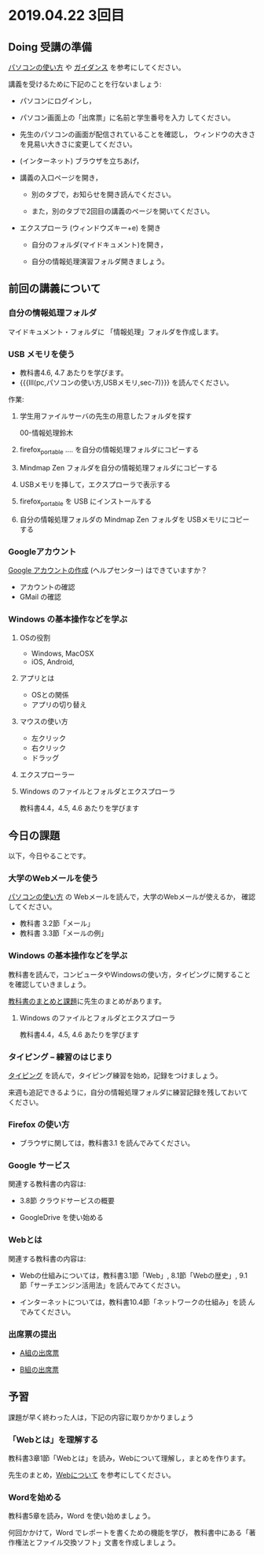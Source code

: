 * 2019.04.22 3回目

** Doing 受講の準備

[[./pc.org][パソコンの使い方]] や [[./guidance.org][ガイダンス]] を参考にしてください。

講義を受けるために下記のことを行ないましょう:

- パソコンにログインし，

- パソコン画面上の「出席票」に名前と学生番号を入力
  してください。

- 先生のパソコンの画面が配信されていることを確認し，
  ウィンドウの大きさを見易い大きさに変更してください。

- (インターネット) ブラウザを立ちあげ，

- 講義の入口ページを開き，

  - 別のタブで，お知らせを開き読んでください。

  - また，別のタブで2回目の講義のページを開いてください。

- エクスプローラ (ウィンドウズキー+e) を開き

  - 自分のフォルダ(マイドキュメント)を開き，

  - 自分の情報処理演習フォルダ開きましょう。

** 前回の講義について

*** 自分の情報処理フォルダ 

    マイドキュメント・フォルダに 「情報処理」フォルダを作成します。

*** USB メモリを使う

    - 教科書4.6, 4.7 あたりを学びます。
    - {{{lll(pc,パソコンの使い方,USBメモリ,sec-7)}}} を読んでください。

    作業:

     1. 学生用ファイルサーバの先生の用意したフォルダを探す

        00-情報処理鈴木

     2. firefox_portable .... を自分の情報処理フォルダにコピーする

     3. Mindmap Zen フォルダを自分の情報処理フォルダにコピーする

     4. USBメモリを挿して，エクスプローラで表示する

     5. firefox_portable を USB にインストールする

     7. 自分の情報処理フォルダの Mindmap Zen フォルダを USBメモリにコピーする

*** Googleアカウント

    [[https://support.google.com/accounts/?hl=ja#topic=3382296][Google アカウントの作成]] (ヘルプセンター) はできていますか？

    - アカウントの確認
    - GMail の確認

*** Windows の基本操作などを学ぶ

**** OSの役割
     - Windows, MacOSX
     - iOS, Android,
**** アプリとは
     - OSとの関係
     - アプリの切り替え
**** マウスの使い方
     - 左クリック
     - 右クリック
     - ドラッグ
**** エクスプローラー
**** Windows のファイルとフォルダとエクスプローラ

     教科書4.4，4.5, 4.6 あたりを学びます

** 今日の課題

以下，今日やることです。

*** 大学のWebメールを使う

    [[./pc.org][パソコンの使い方]] の Webメールを読んで，大学のWebメールが使えるか，
    確認してください。

    - 教科書 3.2節「メール」
    - 教科書 3.3節「メールの例」

*** Windows の基本操作などを学ぶ

    教科書を読んで，コンピュータやWindowsの使い方，タイピングに関すること
    を確認していきましょう。

    [[./text.org][教科書のまとめと課題]]に先生のまとめがあります。

**** Windows のファイルとフォルダとエクスプローラ

     教科書4.4，4.5, 4.6 あたりを学びます

*** タイピング -- 練習のはじまり

[[./typing.org][タイピング]] を読んで，タイピング練習を始め，記録をつけましょう。

来週も追記できるように，自分の情報処理フォルダに練習記録を残しておいて
ください。

*** Firefox の使い方
    - ブラウザに関しては，教科書3.1 を読んでみてください。

*** Google サービス

    関連する教科書の内容は:
    - 3.8節 クラウドサービスの概要

    

    - GoogleDrive を使い始める

*** Webとは

    関連する教科書の内容は:

    - Webの仕組みについては，教科書3.1節「Web」, 8.1節「Webの歴史」, 9.1
      節「サーチエンジン活用法」を読んでみてください。

    - インターネットについては，教科書10.4節「ネットワークの仕組み」を読
      んでみてください。


*** 出席票の提出

   - [[https://forms.gle/7RZdmXmujLvhLqeq7][A組の出席票]]
     
   - [[https://forms.gle/m6DNQawHhJVnGrww8][B組の出席票]]



** 予習

   課題が早く終わった人は，下記の内容に取りかかりましょう

*** 「Webとは」を理解する

   教科書3章1節「Webとは」を読み，Webについて理解し，まとめを作ります。

   先生のまとめ，[[https://github.com/masayuki054/morioka_u_ict/blob/master/org/articles/Webについて.org][Webについて]] を参考にしてください。

*** Wordを始める

教科書5章を読み，Word を使い始めましょう。

何回かかけて，Word でレポートを書くための機能を学び，
教科書中にある「著作権法とファイル交換ソフト」文書を作成しましょう。

    


